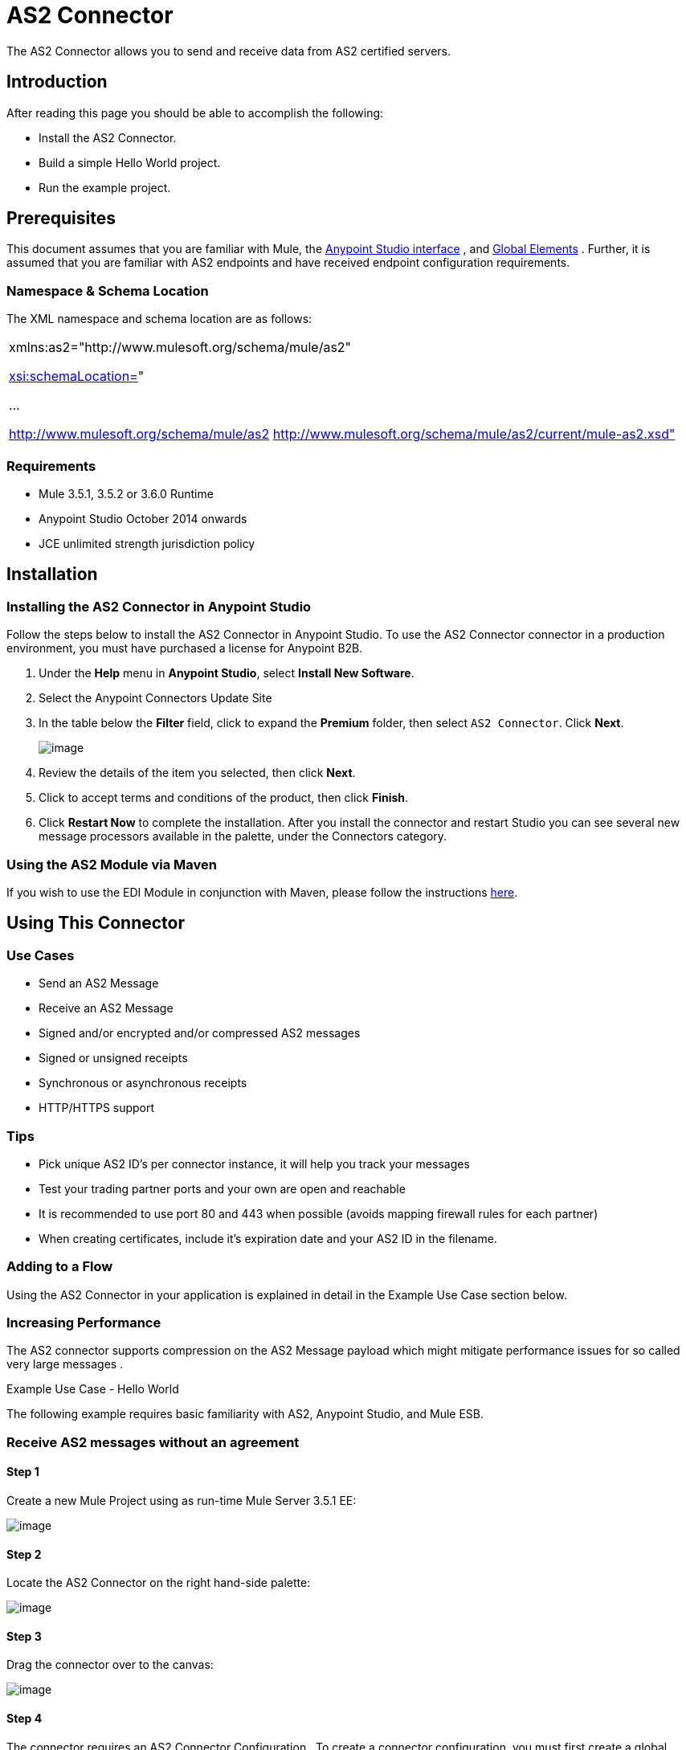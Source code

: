 = AS2 Connector

The AS2 Connector allows you to send and receive data from AS2 certified servers.

== Introduction

After reading this page you should be able to accomplish the following:

* Install the AS2 Connector.
* Build a simple Hello World project.
* Run the example project.

== Prerequisites

This document assumes that you are familiar with Mule, the http://www.mulesoft.org/documentation/display/current/Anypoint+Studio+Essentials[Anypoint Studio interface] , and http://www.mulesoft.org/documentation/display/current/Global+Elements[Global Elements] . Further, it is assumed that you are familiar with AS2 endpoints and have received endpoint configuration requirements.

=== Namespace & Schema Location

The XML namespace and schema location are as follows:

[cols="",]
|===
a|
xmlns:as2="http://www.mulesoft.org/schema/mule/as2"

http://xsischemaLocation=[xsi:schemaLocation=]"

...

http://www.mulesoft.org/schema/mule/as2 http://www.mulesoft.org/schema/mule/as2/current/mule-as2.xsd"

|===

=== Requirements

* Mule 3.5.1, 3.5.2 or 3.6.0 Runtime
* Anypoint Studio October 2014 onwards
* JCE unlimited strength jurisdiction policy

== Installation

=== Installing the AS2 Connector in Anypoint Studio

Follow the steps below to install the AS2 Connector in Anypoint Studio. To use the AS2 Connector connector in a production environment, you must have purchased a license for Anypoint B2B.

. Under the *Help* menu in *Anypoint Studio*, select *Install New Software*. 
. Select the Anypoint Connectors Update Site
. In the table below the *Filter* field, click to expand the *Premium* folder, then select `AS2 Connector`. Click *Next*.  +

+
image:/docs/download/attachments/123699312/Screen+Shot+2015-02-05+at+2.23.27+PM.PNG?version=1&modificationDate=1423175021055[image]
+

. Review the details of the item you selected, then click *Next*.
. Click to accept terms and conditions of the product, then click *Finish*.
. Click *Restart Now* to complete the installation. After you install the connector and restart Studio you can see several new message processors available in the palette, under the Connectors category.

=== Using the AS2 Module via Maven

If you wish to use the EDI Module in conjunction with Maven, please follow the instructions http://modusintegration.github.io/mule-connector-as2/guide/install.html[here].

== Using This Connector

=== Use Cases

* Send an AS2 Message
* Receive an AS2 Message
* Signed and/or encrypted and/or compressed AS2 messages
* Signed or unsigned receipts
* Synchronous or asynchronous receipts
* HTTP/HTTPS support

=== Tips

* Pick unique AS2 ID’s per connector instance, it will help you track your messages
* Test your trading partner ports and your own are open and reachable
* It is recommended to use port 80 and 443 when possible (avoids mapping firewall rules for each partner)
* When creating certificates, include it’s expiration date and your AS2 ID in the filename.

=== Adding to a Flow

Using the AS2 Connector in your application is explained in detail in the Example Use Case section below.

=== Increasing Performance

The AS2 connector supports compression on the AS2 Message payload which might mitigate performance issues for so called very large messages .

Example Use Case - Hello World

The following example requires basic familiarity with AS2, Anypoint Studio, and Mule ESB.

=== Receive AS2 messages without an agreement

==== Step 1

Create a new Mule Project using as run-time Mule Server 3.5.1 EE:

image:/docs/download/attachments/123699312/1+new+project.png?version=1&modificationDate=1423005185725[image]

==== Step 2

Locate the AS2 Connector on the right hand-side palette:

image:/docs/download/attachments/123699312/2+locate+as2.png?version=1&modificationDate=1423005185545[image]

==== Step 3

Drag the connector over to the canvas:

image:/docs/download/attachments/123699312/3+drag+to+canvas.png?version=1&modificationDate=1423005185206[image]

==== Step 4

The connector requires an AS2 Connector Configuration . To create a connector configuration, you must first create a global HTTP endpoint and then bind the connector configuration to the endpoint. The connector’s operations leverage the HTTP endpoint to receive and send AS2 messages.

Click on the Global Elements tab and create an HTTP endpoint:

image:/docs/download/attachments/123699312/4+http+global.png?version=1&modificationDate=1423005185112[image]

==== Step 5

Set the HTTP endpoint name to the more descriptive name of “receive-as2-http-endpoint”. Click on the Connector Configuration add symbol to bring up the HTTP connector configuration dialog:

image:/docs/download/attachments/123699312/5+configure+http.png?version=1&modificationDate=1423005185028[image]

==== Step 6

Set the HTTP connector name to the more descriptive name of “as2-http-connector” and press OK to go back to the global HTTP endpoint dialog box:

image:/docs/download/attachments/123699312/6+as2+http.png?version=1&modificationDate=1423005184942[image]

==== Step 7

Press OK to close the global HTTP endpoint dialog box:

image:/docs/download/attachments/123699312/7+endpoint.png?version=1&modificationDate=1423005184860[image]

==== Step 8

In this step, you will make an AS2 connector configuration and bind it to the global HTTP endpoint. From the Global Elements tab, create an AS2 Connector Configuration :

image:/docs/download/attachments/123699312/8+as2+global.png?version=1&modificationDate=1423005184784[image]

==== Step 9

Type “receive-as2-http-endpoint” in the attribute Global HTTP Endpoint Reference to bind the AS2 connector to the previously created global HTTP endpoint. Press OK .

image:/docs/download/attachments/123699312/9+as2+endpoint.png?version=1&modificationDate=1423005184666[image]

==== Step 10

After completing the previous steps, you should have the following in the Global Elements tab:

image:/docs/download/attachments/123699312/10+global+elements.png?version=1&modificationDate=1423005184584[image]

Back to the Message Flow tab, on the AS2 processor, select “AS2” from the Connector Configuration drop-down list and select “Receive” from the Operation drop-down list:

image:/docs/download/attachments/123699312/11+as2+on+canvas.png?version=1&modificationDate=1423005184167[image]

==== Step 11

The connector’s Key Store Path attribute must be configured in either of the following scenarios:

. Connector receives a signed request,
. Connector receives an encrypted request
. Sender requests a signed receipt

The key store must be in PKCS #12 or JKS format. For scenario 1, the key store has to contain the certificate used by the AS2 connector to verify the request’s authenticity. Scenario 2 and 3 require the key store to have a dual-purpose public/private key pair that the connector uses to decrypt the request and sign the receipt. The key store entry alias name for the certificate is required to match the AS2-From field received in the request’s headers. Similarly, the key store entry alias name for the public/private key pair is required to match the AS2-To field received in the request’s headers. The attribute Key Store Password must be set if the key store is protected by a password.

A cross-platform tool that can help you with the setting up of PKCS #12 key stores is http://keystore-explorer.sourceforge.net/[KeyStore Explorer] .

IMPORTANT: For CloudHub deployments, key stores must be located within the Mule application Java classpath (e.g., “src/main/resources”). Furthermore, the key store path attribute has to be relative to the classpath. For instance, if the key store is located at “src/main/resources/key-stores/my-key-store.p12”, then Key Store Path is set to “key-stores/my-key-store.p12”.

==== Step 12

Add a File outbound endpoint to save the sender’s AS2 request content. Drag a File outbound endpoint from the palette next to the AS2 Connector. Set the Path attribute to “outbox” and Output Pattern to “data.txt”:

image:/docs/download/attachments/123699312/12+file.png?version=1&modificationDate=1423005184067[image]

==== Step 13

Finally, run the example as a Mule application:

image:/docs/download/attachments/123699312/13+run+as+mule+app.png?version=1&modificationDate=1423005183831[image]

The connector will save the content of valid AS2 requests in the file “data.txt” inside the project root directory “outbox”.
